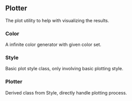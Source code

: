** Plotter
The plot utility to help with visualizing the results.
*** Color
A infinite color generator with given color set.
*** Style
Basic plot style class, only involving basic plotting style.
*** Plotter
Derived class from Style, directly handle plotting process.
